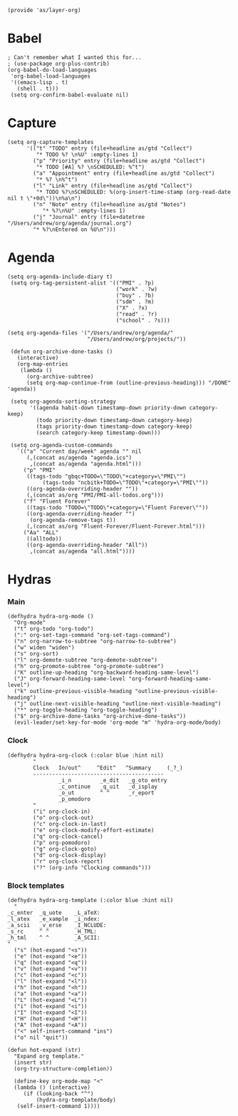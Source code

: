 #+PROPERTY:    header-args        :results silent   :eval no-export   :comments org
#+PROPERTY:    header-args:elisp  :tangle ~/projects/emacs-config/org-config.el

#+begin_src elisp
(provide 'as/layer-org)
#+end_src

* Babel
#+begin_src elisp
  ; Can't remember what I wanted this for...
  ; (use-package org-plus-contrib) 
  (org-babel-do-load-languages
   'org-babel-load-languages
   '((emacs-lisp . t)
     (shell . t)))
   (setq org-confirm-babel-evaluate nil)
#+end_src
* Capture
#+begin_src elisp
  (setq org-capture-templates
        '(("t" "TODO" entry (file+headline as/gtd "Collect")
           "* TODO %? \n%U" :empty-lines 1)
          ("p" "Priority" entry (file+headline as/gtd "Collect")
           "* TODO [#A] %? \nSCHEDULED: %^t")
          ("a" "Appointment" entry (file+headline as/gtd "Collect")
           "* %? \n%^t")
          ("l" "Link" entry (file+headline as/gtd "Collect")
           "* TODO %?\nSCHEDULED: %(org-insert-time-stamp (org-read-date nil t \"+0d\"))\n%a\n")
          ("n" "Note" entry (file+headline as/gtd "Notes")
             "* %?\n%U" :empty-lines 1)
          ("j" "Journal" entry (file+datetree "/Users/andrew/org/agenda/journal.org")
          "* %?\nEntered on %U\n")))
#+end_src
* Agenda
#+begin_src elisp
  (setq org-agenda-include-diary t)
   (setq org-tag-persistent-alist '(("PMI" . ?p)
                                    ("work" . ?w)
                                    ("buy" . ?b)
                                    ("sdm" . ?m)
                                    ("X" . ?x)
                                    ("read" . ?r)
                                    ("school" . ?s)))

  (setq org-agenda-files '("/Users/andrew/org/agenda/"
                           "/Users/andrew/org/projects/"))

   (defun org-archive-done-tasks ()
     (interactive)
     (org-map-entries
      (lambda ()
        (org-archive-subtree)
        (setq org-map-continue-from (outline-previous-heading))) "/DONE" 'agenda))

   (setq org-agenda-sorting-strategy
         '((agenda habit-down timestamp-down priority-down category-keep)
           (todo priority-down timestamp-down category-keep)
           (tags priority-down timestamp-down category-keep)
           (search category-keep timestamp-down)))

   (setq org-agenda-custom-commands
	 `(("a" "Current day/week" agenda "" nil
	    (,(concat as/agenda "agenda.ics")
	     ,(concat as/agenda "agenda.html")))
	   ("p" "PMI"
	    ((tags-todo "gbqc+TODO=\"TODO\"+category=\"PMI\"") 
             (tags-todo "ncbitk+TODO=\"TODO\"+category=\"PMI\""))
	    ((org-agenda-overriding-header ""))
	    (,(concat as/org "PMI/PMI-all-todos.org")))
	   ("f" "Fluent Forever"
	    ((tags-todo "TODO=\"TODO\"+category=\"Fluent Forever\""))
	    ((org-agenda-overriding-header "")
	     (org-agenda-remove-tags t))
	    (,(concat as/org "Fluent-Forever/Fluent-Forever.html")))
	   ("Aa" "ALL"
	    ((alltodo))
	    ((org-agenda-overriding-header "All"))
	     ,(concat as/agenda "all.html"))))
#+end_src
* Hydras
*** Main
#+begin_src elisp
  (defhydra hydra-org-mode ()
    "Org-mode"
    ("t" org-todo "org-todo")
    (":" org-set-tags-command "org-set-tags-command")
    ("n" org-narrow-to-subtree "org-narrow-to-subtree")
    ("w" widen "widen")
    ("s" org-sort)
    ("l" org-demote-subtree "org-demote-subtree")
    ("h" org-promote-subtree "org-promote-subtree")
    ("K" outline-up-heading "org-backward-heading-same-level")
    ("J" org-forward-heading-same-level "org-forward-heading-same-level")
    ("k" outline-previous-visible-heading "outline-previous-visible-heading")
    ("j" outline-next-visible-heading "outline-next-visible-heading")
    ("*" org-toggle-heading "org-toggle-heading")
    ("$" org-archive-done-tasks "org-archive-done-tasks"))
    (evil-leader/set-key-for-mode 'org-mode "m" 'hydra-org-mode/body)
#+end_src
*** Clock
#+begin_src elisp
  (defhydra hydra-org-clock (:color blue :hint nil)
          "
          Clock   In/out^     ^Edit^   ^Summary     (_?_)
          -----------------------------------------
                  _i_n         _e_dit   _g_oto entry
                  _c_ontinue   _q_uit   _d_isplay
                  _o_ut        ^ ^      _r_eport
                  _p_omodoro
          "
          ("i" org-clock-in)
          ("o" org-clock-out)
          ("c" org-clock-in-last)
          ("e" org-clock-modify-effort-estimate)
          ("q" org-clock-cancel)
          ("p" org-pomodoro)
          ("g" org-clock-goto)
          ("d" org-clock-display)
          ("r" org-clock-report)
          ("?" (org-info "Clocking commands")))
#+end_src
*** Block templates
 #+begin_src elisp
 (defhydra hydra-org-template (:color blue :hint nil)
   "
 _c_enter  _q_uote    _L_aTeX:
 _l_atex   _e_xample  _i_ndex:
 _a_scii   _v_erse    _I_NCLUDE:
 _s_rc     ^ ^        _H_TML:
 _h_tml    ^ ^        _A_SCII:
 "
   ("s" (hot-expand "<s"))
   ("e" (hot-expand "<e"))
   ("q" (hot-expand "<q"))
   ("v" (hot-expand "<v"))
   ("c" (hot-expand "<c"))
   ("l" (hot-expand "<l"))
   ("h" (hot-expand "<h"))
   ("a" (hot-expand "<a"))
   ("L" (hot-expand "<L"))
   ("i" (hot-expand "<i"))
   ("I" (hot-expand "<I"))
   ("H" (hot-expand "<H"))
   ("A" (hot-expand "<A"))
   ("<" self-insert-command "ins")
   ("o" nil "quit"))

 (defun hot-expand (str)
   "Expand org template."
   (insert str)
   (org-try-structure-completion))

   (define-key org-mode-map "<"
   (lambda () (interactive)
      (if (looking-back "^")
          (hydra-org-template/body)
	(self-insert-command 1))))
 #+end_src
